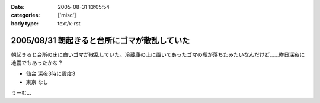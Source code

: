 :date: 2005-08-31 13:05:54
:categories: ['misc']
:body type: text/x-rst

=============================================
2005/08/31 朝起きると台所にゴマが散乱していた
=============================================

朝起きると台所の床に白いゴマが散乱していた。冷蔵庫の上に置いてあったゴマの瓶が落ちたみたいなんだけど……昨日深夜に地震でもあったかな？

- 仙台 深夜3時に震度3
- 東京 なし

うーむ...



.. :extend type: text/plain
.. :extend:


.. :comments:
.. :comment id: 2005-11-28.5151011443
.. :title: Re: 朝起きると台所にゴマが散乱していた
.. :author: aihatena
.. :date: 2005-08-31 20:02:04
.. :email: 
.. :url: 
.. :body:
.. リリース完了祈願でごまでもたきましたか。
.. 
.. 
.. :comments:
.. :comment id: 2005-11-28.5152155790
.. :title: Re: 朝起きると台所にゴマが散乱していた
.. :author: 清水川
.. :date: 2005-08-31 23:15:30
.. :email: taka@freia.jp
.. :url: 
.. :body:
.. 護摩ちがう。でも御利益はあったかも。
